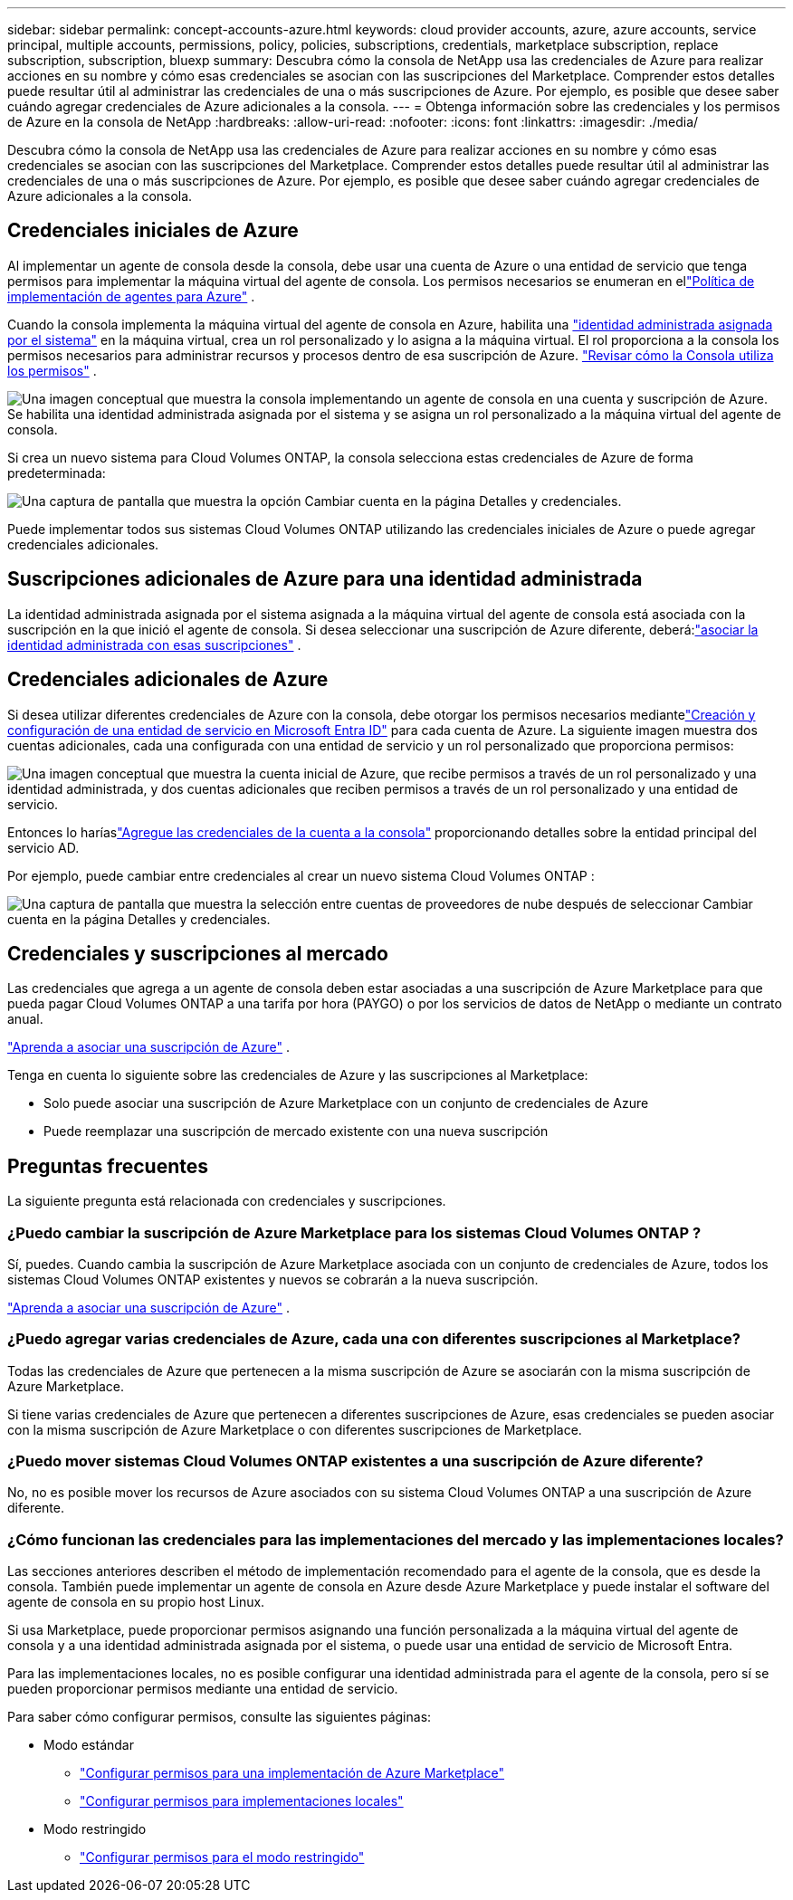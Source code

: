 ---
sidebar: sidebar 
permalink: concept-accounts-azure.html 
keywords: cloud provider accounts, azure, azure accounts, service principal, multiple accounts, permissions, policy, policies, subscriptions, credentials, marketplace subscription, replace subscription, subscription, bluexp 
summary: Descubra cómo la consola de NetApp usa las credenciales de Azure para realizar acciones en su nombre y cómo esas credenciales se asocian con las suscripciones del Marketplace.  Comprender estos detalles puede resultar útil al administrar las credenciales de una o más suscripciones de Azure.  Por ejemplo, es posible que desee saber cuándo agregar credenciales de Azure adicionales a la consola. 
---
= Obtenga información sobre las credenciales y los permisos de Azure en la consola de NetApp
:hardbreaks:
:allow-uri-read: 
:nofooter: 
:icons: font
:linkattrs: 
:imagesdir: ./media/


[role="lead"]
Descubra cómo la consola de NetApp usa las credenciales de Azure para realizar acciones en su nombre y cómo esas credenciales se asocian con las suscripciones del Marketplace.  Comprender estos detalles puede resultar útil al administrar las credenciales de una o más suscripciones de Azure.  Por ejemplo, es posible que desee saber cuándo agregar credenciales de Azure adicionales a la consola.



== Credenciales iniciales de Azure

Al implementar un agente de consola desde la consola, debe usar una cuenta de Azure o una entidad de servicio que tenga permisos para implementar la máquina virtual del agente de consola. Los permisos necesarios se enumeran en ellink:task-install-agent-azure-console.html#agent-custom-role["Política de implementación de agentes para Azure"] .

Cuando la consola implementa la máquina virtual del agente de consola en Azure, habilita una https://docs.microsoft.com/en-us/azure/active-directory/managed-identities-azure-resources/overview["identidad administrada asignada por el sistema"^] en la máquina virtual, crea un rol personalizado y lo asigna a la máquina virtual.  El rol proporciona a la consola los permisos necesarios para administrar recursos y procesos dentro de esa suscripción de Azure. link:reference-permissions-azure.html["Revisar cómo la Consola utiliza los permisos"] .

image:diagram_permissions_initial_azure.png["Una imagen conceptual que muestra la consola implementando un agente de consola en una cuenta y suscripción de Azure.  Se habilita una identidad administrada asignada por el sistema y se asigna un rol personalizado a la máquina virtual del agente de consola."]

Si crea un nuevo sistema para Cloud Volumes ONTAP, la consola selecciona estas credenciales de Azure de forma predeterminada:

image:screenshot_accounts_select_azure.gif["Una captura de pantalla que muestra la opción Cambiar cuenta en la página Detalles y credenciales."]

Puede implementar todos sus sistemas Cloud Volumes ONTAP utilizando las credenciales iniciales de Azure o puede agregar credenciales adicionales.



== Suscripciones adicionales de Azure para una identidad administrada

La identidad administrada asignada por el sistema asignada a la máquina virtual del agente de consola está asociada con la suscripción en la que inició el agente de consola.  Si desea seleccionar una suscripción de Azure diferente, deberá:link:task-adding-azure-accounts.html#associate-additional-azure-subscriptions-with-a-managed-identity["asociar la identidad administrada con esas suscripciones"] .



== Credenciales adicionales de Azure

Si desea utilizar diferentes credenciales de Azure con la consola, debe otorgar los permisos necesarios mediantelink:task-adding-azure-accounts.html["Creación y configuración de una entidad de servicio en Microsoft Entra ID"] para cada cuenta de Azure.  La siguiente imagen muestra dos cuentas adicionales, cada una configurada con una entidad de servicio y un rol personalizado que proporciona permisos:

image:diagram_permissions_multiple_azure.png["Una imagen conceptual que muestra la cuenta inicial de Azure, que recibe permisos a través de un rol personalizado y una identidad administrada, y dos cuentas adicionales que reciben permisos a través de un rol personalizado y una entidad de servicio."]

Entonces lo haríaslink:task-adding-azure-accounts.html#add-credentials-azure["Agregue las credenciales de la cuenta a la consola"] proporcionando detalles sobre la entidad principal del servicio AD.

Por ejemplo, puede cambiar entre credenciales al crear un nuevo sistema Cloud Volumes ONTAP :

image:screenshot_accounts_switch_azure.gif["Una captura de pantalla que muestra la selección entre cuentas de proveedores de nube después de seleccionar Cambiar cuenta en la página Detalles y credenciales."]



== Credenciales y suscripciones al mercado

Las credenciales que agrega a un agente de consola deben estar asociadas a una suscripción de Azure Marketplace para que pueda pagar Cloud Volumes ONTAP a una tarifa por hora (PAYGO) o por los servicios de datos de NetApp o mediante un contrato anual.

link:task-adding-azure-accounts.html#subscribe["Aprenda a asociar una suscripción de Azure"] .

Tenga en cuenta lo siguiente sobre las credenciales de Azure y las suscripciones al Marketplace:

* Solo puede asociar una suscripción de Azure Marketplace con un conjunto de credenciales de Azure
* Puede reemplazar una suscripción de mercado existente con una nueva suscripción




== Preguntas frecuentes

La siguiente pregunta está relacionada con credenciales y suscripciones.



=== ¿Puedo cambiar la suscripción de Azure Marketplace para los sistemas Cloud Volumes ONTAP ?

Sí, puedes.  Cuando cambia la suscripción de Azure Marketplace asociada con un conjunto de credenciales de Azure, todos los sistemas Cloud Volumes ONTAP existentes y nuevos se cobrarán a la nueva suscripción.

link:task-adding-azure-accounts.html#subscribe["Aprenda a asociar una suscripción de Azure"] .



=== ¿Puedo agregar varias credenciales de Azure, cada una con diferentes suscripciones al Marketplace?

Todas las credenciales de Azure que pertenecen a la misma suscripción de Azure se asociarán con la misma suscripción de Azure Marketplace.

Si tiene varias credenciales de Azure que pertenecen a diferentes suscripciones de Azure, esas credenciales se pueden asociar con la misma suscripción de Azure Marketplace o con diferentes suscripciones de Marketplace.



=== ¿Puedo mover sistemas Cloud Volumes ONTAP existentes a una suscripción de Azure diferente?

No, no es posible mover los recursos de Azure asociados con su sistema Cloud Volumes ONTAP a una suscripción de Azure diferente.



=== ¿Cómo funcionan las credenciales para las implementaciones del mercado y las implementaciones locales?

Las secciones anteriores describen el método de implementación recomendado para el agente de la consola, que es desde la consola.  También puede implementar un agente de consola en Azure desde Azure Marketplace y puede instalar el software del agente de consola en su propio host Linux.

Si usa Marketplace, puede proporcionar permisos asignando una función personalizada a la máquina virtual del agente de consola y a una identidad administrada asignada por el sistema, o puede usar una entidad de servicio de Microsoft Entra.

Para las implementaciones locales, no es posible configurar una identidad administrada para el agente de la consola, pero sí se pueden proporcionar permisos mediante una entidad de servicio.

Para saber cómo configurar permisos, consulte las siguientes páginas:

* Modo estándar
+
** link:task-install-agent-azure-marketplace.html#step-3-set-up-permissions["Configurar permisos para una implementación de Azure Marketplace"]
** link:task-install-agent-on-prem.html#agent-permission-aws-azure["Configurar permisos para implementaciones locales"]


* Modo restringido
+
** link:task-prepare-restricted-mode.html#step-6-prepare-cloud-permissions["Configurar permisos para el modo restringido"]



